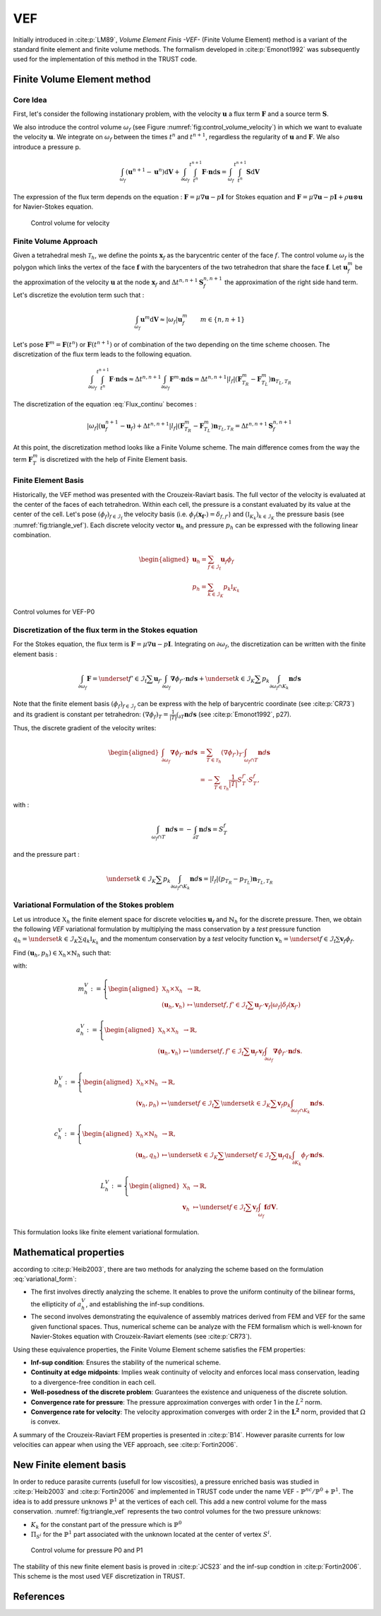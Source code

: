 VEF
===

Initially introduced in :cite:p:`LM89`, *Volume Element Finis -VEF-* (Finite Volume Element) method is a variant of the standard finite element
and finite volume methods. The formalism developed in :cite:p:`Emonot1992` was subsequently used for the implementation of
this method in the TRUST code.

Finite Volume Element method
----------------------------

Core Idea
^^^^^^^^^

First, let's consider the following instationary problem, with the velocity :math:`\boldsymbol{u}` a flux term
:math:`\boldsymbol{F}` and a source term :math:`\boldsymbol{S}`.

.. math::
   :label: Flux_continu
   
   \partial_t \boldsymbol{u} + \nabla \cdot \boldsymbol{F} = \boldsymbol{S}

We also introduce the control volume :math:`\omega_f` (see Figure :numref:`fig:control_volume_velocity`) in which we want to evaluate the velocity :math:`\boldsymbol{u}`. We integrate on :math:`\omega_f` between the times :math:`t^n` and :math:`t^{n+1}`, regardless the regularity of :math:`\boldsymbol{u}` and :math:`\boldsymbol{F}`. We also introduce a pressure p.

.. math:: \int_{\omega_f} (\boldsymbol{u}^{n+1} - \boldsymbol{u}^n)\mathrm{d}\boldsymbol{V} + \int_{\partial\omega_f} \int_{t^n}^{t^{n+1}} \boldsymbol{F} \cdot \boldsymbol{n} \mathrm{d}\boldsymbol{s} =  \int_{\omega_f}  \int_{t^n}^{t^{n+1}} \boldsymbol{S} \mathrm{d}\boldsymbol{V}

The expression of the flux term depends on the equation : :math:`\boldsymbol{F} = \mu \nabla \boldsymbol{u} - p\boldsymbol{I}` for Stokes equation and :math:`\boldsymbol{F} = \mu \nabla \boldsymbol{u} - p\boldsymbol{I} + \rho \boldsymbol{u} \otimes \boldsymbol{u}` for Navier-Stokes equation.

.. figure:: FIGURES/control_volume_velocity.png
   :alt: Control volume for velocity
   :name: fig:control_volume_velocity
   :height: 8cm

   Control volume for velocity

Finite Volume Approach
^^^^^^^^^^^^^^^^^^^^^^

Given a tetrahedral mesh :math:`\mathcal{T}_h`, we define the points :math:`\boldsymbol{x}_f` as the barycentric center of the face :math:`f`. The control volume :math:`\omega_f` is the polygon which links the vertex of the face :math:`\boldsymbol{f}` with the barycenters of the two tetrahedron that share the face :math:`\boldsymbol{f}`. Let :math:`\boldsymbol{u}_f^m` be the approximation of the velocity :math:`\boldsymbol{u}` at the node :math:`\boldsymbol{x}_f` and :math:`\Delta t^{n,n+1} \boldsymbol{S}_f^{n, n+1}` the approximation of the right side hand term. Let's discretize the evolution term such that :

.. math:: \int_{\omega_f} \boldsymbol{u}^{m} \mathrm{d}\boldsymbol{V} \approx |\omega_f|  \boldsymbol{u}_f^m \qquad m \in \{n, n+1\}

Let's pose :math:`\boldsymbol{F}^m = \boldsymbol{F}(t^n)` or
:math:`\boldsymbol{F}(t^{n+1})` or of combination of the two depending
on the time scheme choosen. The discretization of the flux term leads to
the following equation.

.. math:: \int_{\partial\omega_f}  \int_{t^n}^{t^{n+1}} \boldsymbol{F} \cdot \boldsymbol{n} \mathrm{d}\boldsymbol{s} \approx \Delta t^{n,n+1} \int_{\partial\omega_f}  \boldsymbol{F}^m \cdot \boldsymbol{n} \mathrm{d}\boldsymbol{s} = \Delta t^{n,n+1} |l_f| (\boldsymbol{F}^m_{T_R} - \boldsymbol{F}^m_{T_L} )\boldsymbol{n}_{T_L,T_R}

The discretization of the equation :eq:`Flux_continu` becomes :

.. math:: |\omega_f|(\boldsymbol{u}_f^{n+1} - \boldsymbol{u}_f) + \Delta t^{n,n+1} |l_f| (\boldsymbol{F}^m_{T_R} - \boldsymbol{F}^m_{T_L} )\boldsymbol{n}_{T_L,T_R} = \Delta t^{n,n+1} \boldsymbol{S}_f^{n, n+1}


At this point, the discretization method looks like a Finite Volume
scheme. The main difference comes from the way the term
:math:`\boldsymbol{F}^m_{T}` is discretized with the help of
Finite Element basis.



Finite Element Basis
^^^^^^^^^^^^^^^^^^^^

Historically, the VEF method was presented with the Crouzeix-Raviart basis.
The full vector of the velocity is evaluated at the center of the faces of each tetrahedron. Within each cell, the pressure is a constant evaluated by its value at the center of the cell. Let's pose
:math:`(\phi_f)_{f\in \mathcal{I}_{\text{f}}}` the velocity basis (i.e. :math:`\phi_f(\boldsymbol{x_{f'}}) = \delta_{f,f'}`) and :math:`(\mathbb{I}_{K_k})_{k\in {\mathcal{I}_K}}` the pressure basis (see :numref:`fig:triangle_vef`). Each discrete velocity vector
:math:`\boldsymbol{u}_h` and pressure :math:`p_h` can be expressed with the following linear combination.

.. math::

   \begin{aligned}
       \boldsymbol{u}_h = \sum_{f\in \mathcal{I}_{\text{f}}}{}\boldsymbol{u}_f \phi_f\\
       p_h = \sum_{k\in {\mathcal{I}_K}}{} p_k \mathbb{I}_{K_k}
   \end{aligned}

.. figure:: ./FIGURES/triangle.png
   :name: fig:triangle_vef
   :align: center
   :alt: Control volume for pressure P0
   :height: 10cm

   Control volumes for VEF-P0

 

Discretization of the flux term in the Stokes equation
^^^^^^^^^^^^^^^^^^^^^^^^^^^^^^^^^^^^^^^^^^^^^^^^^^^^^^

For the Stokes equation, the flux term is
:math:`\boldsymbol{F} = \mu \nabla \boldsymbol{u} - p\boldsymbol{I}`.
Integrating on :math:`\partial\omega_f`, the discretization can be
written with the finite element basis :

.. math::

   \int_{\partial\omega_f} \boldsymbol{F} = \underset{f' \in \mathcal{I}_{\text{f}}}{\sum} \boldsymbol{u}_{f'} \int_{\partial\omega_{f}} \boldsymbol{\nabla} \phi_{f'} \cdot \boldsymbol{n} d\boldsymbol{s}
       + \underset{k \in \mathcal{I}_K}{\sum} p_k \int_{\partial\omega_f \cap K_k}  \boldsymbol{n} d\boldsymbol{s}

Note that the finite element basis :math:`(\phi_f)_{f\in \mathcal{I}_f}` can be express with the help of barycentric coordinate (see :cite:p:`CR73`) and its gradient is constant per tetrahedron: :math:`(\nabla\phi_f)_T = \frac{1}{|T|}\int_{\partial T} \boldsymbol{n}d\boldsymbol{s}` (see :cite:p:`Emonot1992`, p27).

Thus, the discrete gradient of the velocity writes:

.. math::

   \begin{aligned}
   \int_{\partial\omega_f} \boldsymbol{\nabla} \phi_{f'} \cdot {\boldsymbol{n}}d\boldsymbol{s}
   &= \sum_{T \in \mathcal{T}_h} (\nabla \phi_{f'})_T \cdot \int_{\omega_f \cap T } \boldsymbol{n}d\boldsymbol{s}\\
   &= - \sum_{T \in \mathcal{T}_h} \frac{1}{|T|} S_T^{f'} \cdot S_T^f,
   \end{aligned}


with :

.. math::

   \int_{\omega_f\cap T} \boldsymbol{n}d\boldsymbol{s} = - \int_{\partial T} \boldsymbol{n}d\boldsymbol{s} = S_T^f

and the pressure part :

.. math::

   \underset{k \in \mathcal{I}_K}{\sum} p_k \int_{\partial\omega_f \cap K_k}  \boldsymbol{n} d\boldsymbol{s} =  |l_f|(p_{T_R} - p_{T_L}) \boldsymbol{n}_{T_L, T_R}

Variational Formulation of the Stokes problem
^^^^^^^^^^^^^^^^^^^^^^^^^^^^^^^^^^^^^^^^^^^^^

Let us introduce :math:`\mathbb{X}_h` the finite element space for discrete velocities :math:`\boldsymbol{u}_f` and :math:`\mathring{\mathbb{N}}_h` for the discrete pressure.
Then, we obtain the following *VEF* variational formulation by multiplying the mass conservation by a *test* pressure function
:math:`q_h = \underset{k \in \mathcal{I}_K}{\sum} q_k \mathbb{I}_{K_k}` and the momentum conservation by a *test* velocity function
:math:`\boldsymbol{v}_h = \underset{f \in \mathcal{I}_{\text{f}}}{\sum} \boldsymbol{v}_f \phi_f`.

Find
:math:`(\boldsymbol{u}_h, p_h) \in \mathbb{X}_h \times \mathring{\mathbb{N}}_h`
such that:

.. math::
   :label: variational_form

       \left\{
       \begin{aligned}
       \partial_t m_h^V(\boldsymbol{u}_h,\boldsymbol{v}_h) + a_h^V(\boldsymbol{u}_h, \boldsymbol{v}_h) + b_h^V(\boldsymbol{v}_h, p_h) &= L_h^V(\boldsymbol{v}_h) \qquad & \forall \boldsymbol{v}_h \in \mathbb{X}_h, \\
       c_h^V(\boldsymbol{u}_h, q_h) &= 0 \qquad & \forall q_h \in \mathring{\mathbb{N}}_h.
       \end{aligned}
       \right.

with:

.. math::

   m_h^V :=
       \left\{
       \begin{aligned}
       \mathbb{X}_h \times \mathbb{X}_h &\to \mathbb{R}, \\
       (\boldsymbol{u}_h, \boldsymbol{v}_h) &\mapsto   \underset{f,f' \in \mathcal{I}_{\text{f}}}{\sum} \boldsymbol{u}_{f'} \cdot \boldsymbol{v}_{f}
       |\omega_f|\delta_f(\boldsymbol{x}_{f'})
       \end{aligned}
   \right.

.. math::

   a_h^V :=
   \left\{
       \begin{aligned}
       \mathbb{X}_h \times \mathbb{X}_h &\to \mathbb{R}, \\
       (\boldsymbol{u}_h, \boldsymbol{v}_h) &\mapsto    \underset{f,f' \in \mathcal{I}_{\text{f}}}{\sum} \boldsymbol{u}_{f'} \boldsymbol{v}_{f}  \int_{\partial\omega_{f}} \boldsymbol{\nabla} \phi_{f'} \cdot \boldsymbol{n} d\boldsymbol{s}.
       \end{aligned}
   \right.

.. math::

   b_h^V :=
   \left\{
       \begin{aligned}
       \mathbb{X}_h \times \mathring{\mathbb{N}}_h &\to \mathbb{R}, \\
       (\boldsymbol{v}_h, p_h) &\mapsto    \underset{f \in \mathcal{I}_{\text{f}}}{\sum} \underset{k \in \mathcal{I}_K}{\sum} \boldsymbol{v}_{f} p_k \int_{\partial\omega_f \cap K_k} \boldsymbol{n} d\boldsymbol{s}.
       \end{aligned}
   \right.

.. math::

   c_h^V :=
   \left\{
       \begin{aligned}
       \mathbb{X}_h \times \mathring{\mathbb{N}}_h &\to \mathbb{R}, \\
       (\boldsymbol{u}_h, q_h) &\mapsto    \underset{k \in \mathcal{I}_K}{\sum} \underset{f \in \mathcal{I}_{\text{f}}}{\sum} \boldsymbol{u}_f q_k \int_{\partial K_k} \phi_f \cdot \boldsymbol{n} d \boldsymbol{s}.
       \end{aligned}
   \right.

.. math::

   L_h^V :=
   \left\{
       \begin{aligned}
       \mathbb{X}_h &\to \mathbb{R}, \\
       \boldsymbol{v}_h &\mapsto     \underset{f \in \mathcal{I}_{\text{f}}}{\sum} \boldsymbol{v}_{f} \int_{\omega_f} \boldsymbol{f} d\boldsymbol{V}.
       \end{aligned}
   \right.

This formulation looks like finite element variational formulation.

Mathematical properties
-----------------------


according to :cite:p:`Heib2003`, there are two methods for analyzing the scheme based on the formulation :eq:`variational_form`:

-  The first involves directly analyzing the scheme. It enables to prove the uniform continuity of the bilinear forms, the ellipticity of :math:`a_h^V`, and establishing the inf-sup conditions.

-  The second involves demonstrating the equivalence of assembly
   matrices derived from FEM and VEF for the same given functional
   spaces. Thus, numerical scheme can be analyze with the FEM formalism which is well-known for Navier-Stokes equation with Crouzeix-Raviart elements (see :cite:p:`CR73`). 
   

Using these equivalence properties, the Finite Volume Element scheme satisfies the FEM properties:

- **Inf-sup condition**: Ensures the stability of the numerical scheme.
- **Continuity at edge midpoints**: Implies weak continuity of velocity and enforces local mass conservation, leading to a divergence-free condition in each cell.
- **Well-posedness of the discrete problem**: Guarantees the existence and uniqueness of the discrete solution.
- **Convergence rate for pressure**: The pressure approximation converges with order 1 in the :math:`L^2` norm.
- **Convergence rate for velocity**: The velocity approximation converges with order 2 in the :math:`\boldsymbol{L^2}` norm, provided that :math:`\Omega` is convex.

A summary of the Crouzeix-Raviart FEM properties is presented in :cite:p:`B14`. However parasite currents for low velocities can appear when using the VEF approach, see :cite:p:`Fortin2006`.

New Finite element basis
------------------------

In order to reduce parasite currents (usefull for low viscosities), a pressure enriched basis was studied in :cite:p:`Heib2003` and :cite:p:`Fortin2006` and implemented in TRUST code under the name VEF - :math:`\mathbb{P}^{nc}/\mathbb{P}^0+\mathbb{P}^1`.
The idea is to add pressure unknows :math:`\mathbb{P}^1` at the vertices of each cell. 
This add a new control volume for the mass conservation. :numref:`fig:triangle_vef` represents the two control volumes for the two pressure unknows:

-  :math:`K_k` for the constant part of the pressure which is :math:`\mathbb{P}^0` 
-  :math:`\Pi_{S^i}` for the :math:`\mathbb{P}^1` part associated with the unknown located at the center of vertex :math:`S^i`.

.. figure:: FIGURES/pi_si_kl.png
   :alt: Control volume for pressure P0 and P1
   :name: fig:pi_f
   :height: 10cm

   Control volume for pressure P0 and P1



The stability of this new finite element basis is proved in :cite:p:`JCS23` and the inf-sup condtion in :cite:p:`Fortin2006`. This scheme is the most used VEF discretization in TRUST. 

  .. and the main notions of equivalence between finite element formulation and finite volume element formulation are presented in :cite:p:`PJ24` - .

  .. but some studies have been done in Pnc/P0 due to implementation and mathematical analysis facilities.  
  
  
References
----------

.. bibliography::
   :style: alpha
   :filter: docname == env.docname
  
